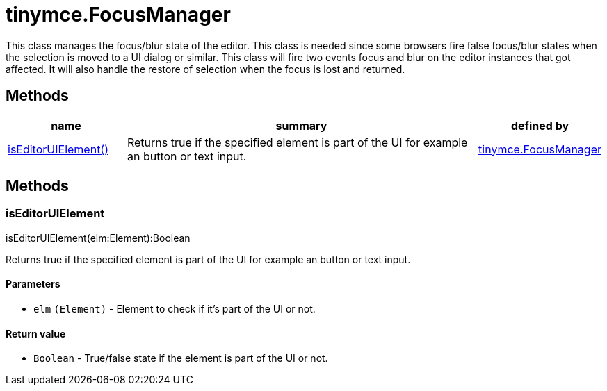 :rootDir: ./../../
:partialsDir: {rootDir}partials/
= tinymce.FocusManager

This class manages the focus/blur state of the editor. This class is needed since some browsers fire false focus/blur states when the selection is moved to a UI dialog or similar. This class will fire two events focus and blur on the editor instances that got affected. It will also handle the restore of selection when the focus is lost and returned.

[[methods]]
== Methods

[cols="1,3,1",options="header",]
|===
|name |summary |defined by
|link:#iseditoruielement[isEditorUIElement()] |Returns true if the specified element is part of the UI for example an button or text input. |link:{rootDir}api/tinymce/tinymce.focusmanager.html[tinymce.FocusManager]
|===

== Methods

[[iseditoruielement]]
=== isEditorUIElement

isEditorUIElement(elm:Element):Boolean

Returns true if the specified element is part of the UI for example an button or text input.

[[parameters]]
==== Parameters

* `+elm+` `+(Element)+` - Element to check if it's part of the UI or not.

[[return-value]]
==== Return value
anchor:returnvalue[historical anchor]

* `+Boolean+` - True/false state if the element is part of the UI or not.
